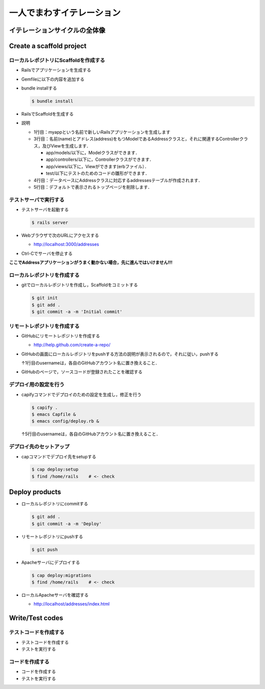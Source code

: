一人でまわすイテレーション
==========================

イテレーションサイクルの全体像
------------------------------
.. image:: _static/IterationCycle.png
   :width: 100%

Create a scaffold project
-------------------------

ローカルレポジトリにScaffoldを作成する
~~~~~~~~~~~~~~~~~~~~~~~~~~~~~~~~~~~~~~

* Railsでアプリケーションを生成する

  .. code-block:: bash
    :linenos:

    $ rails new myapp
    $ cd myapp

* Gemfileに以下の内容を追加する

  .. code-block:: ruby
    :linenos:

    gem 'execjs'
    gem 'therubyracer'

* bundle installする

  .. code-block:: bash

    $ bundle install     

* RailsでScaffoldを生成する

  .. code-block:: bash
    :linenos:

    $ rails generate scaffold address name:string email:string
    $ rake db:migrate
    $ rm public/index.html

* 説明

  - 1行目：myappという名前で新しいRailsアプリケーションを生成します
  - 3行目：名前(name)とアドレス(address)をもつModelであるAddressクラスと，それに関連するControllerクラス，及びViewを生成します．

    - app/models/以下に，Modelクラスができます．
    - app/controllers/以下に，Controllerクラスができます．
    - app/views/以下に，Viewができます(erbファイル）．
    - test/以下にテストのためのコードの雛形ができます．

  - 4行目：データベースにAddressクラスに対応するaddressesテーブルが作成されます．
  - 5行目：デフォルトで表示されるトップページを削除します．


テストサーバで実行する
~~~~~~~~~~~~~~~~~~~~~~
* テストサーバを起動する

  .. code-block:: bash

    $ rails server

* Webブラウザで次のURLにアクセスする

  - http://localhost:3000/addresses

* Ctrl-Cでサーバを停止する

**ここでAddressアプリケーションがうまく動かない場合，先に進んではいけません!!!**

ローカルレポジトリを作成する
~~~~~~~~~~~~~~~~~~~~~~~~~~~~
* gitでローカルレポジトリを作成し，Scaffoldをコミットする

  .. code-block:: bash

    $ git init
    $ git add .
    $ git commit -a -m 'Initial commit'

リモートレポジトリを作成する
~~~~~~~~~~~~~~~~~~~~~~~~~~~~
* GitHubにリモートレポジトリを作成する

  - http://help.github.com/create-a-repo/

* GitHubの画面にローカルレポジトリをpushする方法の説明が表示されるので，それに従い，pushする

  .. code-block:: bash
    :linenos:
    :emphasize-lines: 1

    $ git remote add origin git@github.com:username/myapp.git
    $ git push -u origin master

  ↑1行目のusernameは，各自のGitHubアカウント名に置き換えること．

* GitHubのページで，ソースコードが登録されたことを確認する

デプロイ用の設定を行う
~~~~~~~~~~~~~~~~~~~~~~
* capifyコマンドでデプロイのための設定を生成し，修正を行う

  .. code-block:: bash

    $ capify .
    $ emacs Capfile &
    $ emacs config/deploy.rb &

  .. literalinclude:: Capfile
    :language: ruby
    :linenos:

  .. literalinclude:: deploy.rb
    :language: ruby
    :emphasize-lines: 5
    :linenos:

  ↑5行目のusernameは，各自のGitHubアカウント名に置き換えること．

デプロイ先のセットアップ
~~~~~~~~~~~~~~~~~~~~~~~~
* capコマンドでデプロイ先をsetupする

  .. code-block:: bash

    $ cap deploy:setup
    $ find /home/rails    # <- check

Deploy products
---------------

* ローカルレポジトリにcommitする

  .. code-block:: bash

    $ git add .
    $ git commit -a -m 'Deploy'

* リモートレポジトリにpushする

  .. code-block:: bash

    $ git push

* Apacheサーバにデプロイする

  .. code-block:: bash

    $ cap deploy:migrations
    $ find /home/rails    # <- check

* ローカルApacheサーバを確認する

  - http://localhost/addresses/index.html

Write/Test codes
----------------

テストコードを作成する
~~~~~~~~~~~~~~~~~~~~~~
* テストコードを作成する
* テストを実行する

コードを作成する
~~~~~~~~~~~~~~~~
* コードを作成する
* テストを実行する

.. Local Variables:
.. compile-command: "(cd .. && make html)"
.. End:
